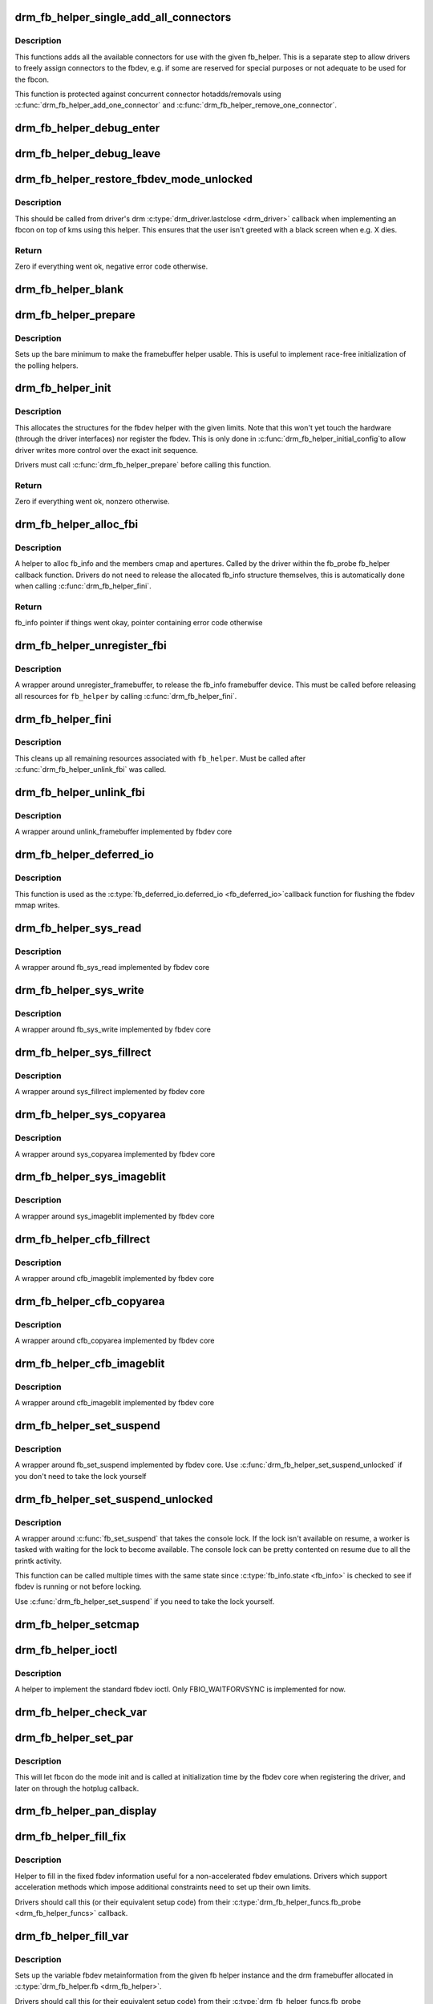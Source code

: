 .. -*- coding: utf-8; mode: rst -*-
.. src-file: drivers/gpu/drm/drm_fb_helper.c

.. _`drm_fb_helper_single_add_all_connectors`:

drm_fb_helper_single_add_all_connectors
=======================================

.. c:function:: int drm_fb_helper_single_add_all_connectors(struct drm_fb_helper *fb_helper)

    add all connectors to fbdev emulation helper

    :param struct drm_fb_helper \*fb_helper:
        fbdev initialized with drm_fb_helper_init

.. _`drm_fb_helper_single_add_all_connectors.description`:

Description
-----------

This functions adds all the available connectors for use with the given
fb_helper. This is a separate step to allow drivers to freely assign
connectors to the fbdev, e.g. if some are reserved for special purposes or
not adequate to be used for the fbcon.

This function is protected against concurrent connector hotadds/removals
using \ :c:func:`drm_fb_helper_add_one_connector`\  and
\ :c:func:`drm_fb_helper_remove_one_connector`\ .

.. _`drm_fb_helper_debug_enter`:

drm_fb_helper_debug_enter
=========================

.. c:function:: int drm_fb_helper_debug_enter(struct fb_info *info)

    implementation for \ :c:type:`fb_ops.fb_debug_enter <fb_ops>`\ 

    :param struct fb_info \*info:
        fbdev registered by the helper

.. _`drm_fb_helper_debug_leave`:

drm_fb_helper_debug_leave
=========================

.. c:function:: int drm_fb_helper_debug_leave(struct fb_info *info)

    implementation for \ :c:type:`fb_ops.fb_debug_leave <fb_ops>`\ 

    :param struct fb_info \*info:
        fbdev registered by the helper

.. _`drm_fb_helper_restore_fbdev_mode_unlocked`:

drm_fb_helper_restore_fbdev_mode_unlocked
=========================================

.. c:function:: int drm_fb_helper_restore_fbdev_mode_unlocked(struct drm_fb_helper *fb_helper)

    restore fbdev configuration

    :param struct drm_fb_helper \*fb_helper:
        fbcon to restore

.. _`drm_fb_helper_restore_fbdev_mode_unlocked.description`:

Description
-----------

This should be called from driver's drm \ :c:type:`drm_driver.lastclose <drm_driver>`\  callback
when implementing an fbcon on top of kms using this helper. This ensures that
the user isn't greeted with a black screen when e.g. X dies.

.. _`drm_fb_helper_restore_fbdev_mode_unlocked.return`:

Return
------

Zero if everything went ok, negative error code otherwise.

.. _`drm_fb_helper_blank`:

drm_fb_helper_blank
===================

.. c:function:: int drm_fb_helper_blank(int blank, struct fb_info *info)

    implementation for \ :c:type:`fb_ops.fb_blank <fb_ops>`\ 

    :param int blank:
        desired blanking state

    :param struct fb_info \*info:
        fbdev registered by the helper

.. _`drm_fb_helper_prepare`:

drm_fb_helper_prepare
=====================

.. c:function:: void drm_fb_helper_prepare(struct drm_device *dev, struct drm_fb_helper *helper, const struct drm_fb_helper_funcs *funcs)

    setup a drm_fb_helper structure

    :param struct drm_device \*dev:
        DRM device

    :param struct drm_fb_helper \*helper:
        driver-allocated fbdev helper structure to set up

    :param const struct drm_fb_helper_funcs \*funcs:
        pointer to structure of functions associate with this helper

.. _`drm_fb_helper_prepare.description`:

Description
-----------

Sets up the bare minimum to make the framebuffer helper usable. This is
useful to implement race-free initialization of the polling helpers.

.. _`drm_fb_helper_init`:

drm_fb_helper_init
==================

.. c:function:: int drm_fb_helper_init(struct drm_device *dev, struct drm_fb_helper *fb_helper, int max_conn_count)

    initialize a \ :c:type:`struct drm_fb_helper <drm_fb_helper>`\ 

    :param struct drm_device \*dev:
        drm device

    :param struct drm_fb_helper \*fb_helper:
        driver-allocated fbdev helper structure to initialize

    :param int max_conn_count:
        max connector count

.. _`drm_fb_helper_init.description`:

Description
-----------

This allocates the structures for the fbdev helper with the given limits.
Note that this won't yet touch the hardware (through the driver interfaces)
nor register the fbdev. This is only done in \ :c:func:`drm_fb_helper_initial_config`\ 
to allow driver writes more control over the exact init sequence.

Drivers must call \ :c:func:`drm_fb_helper_prepare`\  before calling this function.

.. _`drm_fb_helper_init.return`:

Return
------

Zero if everything went ok, nonzero otherwise.

.. _`drm_fb_helper_alloc_fbi`:

drm_fb_helper_alloc_fbi
=======================

.. c:function:: struct fb_info *drm_fb_helper_alloc_fbi(struct drm_fb_helper *fb_helper)

    allocate fb_info and some of its members

    :param struct drm_fb_helper \*fb_helper:
        driver-allocated fbdev helper

.. _`drm_fb_helper_alloc_fbi.description`:

Description
-----------

A helper to alloc fb_info and the members cmap and apertures. Called
by the driver within the fb_probe fb_helper callback function. Drivers do not
need to release the allocated fb_info structure themselves, this is
automatically done when calling \ :c:func:`drm_fb_helper_fini`\ .

.. _`drm_fb_helper_alloc_fbi.return`:

Return
------

fb_info pointer if things went okay, pointer containing error code
otherwise

.. _`drm_fb_helper_unregister_fbi`:

drm_fb_helper_unregister_fbi
============================

.. c:function:: void drm_fb_helper_unregister_fbi(struct drm_fb_helper *fb_helper)

    unregister fb_info framebuffer device

    :param struct drm_fb_helper \*fb_helper:
        driver-allocated fbdev helper

.. _`drm_fb_helper_unregister_fbi.description`:

Description
-----------

A wrapper around unregister_framebuffer, to release the fb_info
framebuffer device. This must be called before releasing all resources for
\ ``fb_helper``\  by calling \ :c:func:`drm_fb_helper_fini`\ .

.. _`drm_fb_helper_fini`:

drm_fb_helper_fini
==================

.. c:function:: void drm_fb_helper_fini(struct drm_fb_helper *fb_helper)

    finialize a \ :c:type:`struct drm_fb_helper <drm_fb_helper>`\ 

    :param struct drm_fb_helper \*fb_helper:
        driver-allocated fbdev helper

.. _`drm_fb_helper_fini.description`:

Description
-----------

This cleans up all remaining resources associated with \ ``fb_helper``\ . Must be
called after \ :c:func:`drm_fb_helper_unlink_fbi`\  was called.

.. _`drm_fb_helper_unlink_fbi`:

drm_fb_helper_unlink_fbi
========================

.. c:function:: void drm_fb_helper_unlink_fbi(struct drm_fb_helper *fb_helper)

    wrapper around unlink_framebuffer

    :param struct drm_fb_helper \*fb_helper:
        driver-allocated fbdev helper

.. _`drm_fb_helper_unlink_fbi.description`:

Description
-----------

A wrapper around unlink_framebuffer implemented by fbdev core

.. _`drm_fb_helper_deferred_io`:

drm_fb_helper_deferred_io
=========================

.. c:function:: void drm_fb_helper_deferred_io(struct fb_info *info, struct list_head *pagelist)

    fbdev deferred_io callback function

    :param struct fb_info \*info:
        fb_info struct pointer

    :param struct list_head \*pagelist:
        list of dirty mmap framebuffer pages

.. _`drm_fb_helper_deferred_io.description`:

Description
-----------

This function is used as the \ :c:type:`fb_deferred_io.deferred_io <fb_deferred_io>`\ 
callback function for flushing the fbdev mmap writes.

.. _`drm_fb_helper_sys_read`:

drm_fb_helper_sys_read
======================

.. c:function:: ssize_t drm_fb_helper_sys_read(struct fb_info *info, char __user *buf, size_t count, loff_t *ppos)

    wrapper around fb_sys_read

    :param struct fb_info \*info:
        fb_info struct pointer

    :param char __user \*buf:
        userspace buffer to read from framebuffer memory

    :param size_t count:
        number of bytes to read from framebuffer memory

    :param loff_t \*ppos:
        read offset within framebuffer memory

.. _`drm_fb_helper_sys_read.description`:

Description
-----------

A wrapper around fb_sys_read implemented by fbdev core

.. _`drm_fb_helper_sys_write`:

drm_fb_helper_sys_write
=======================

.. c:function:: ssize_t drm_fb_helper_sys_write(struct fb_info *info, const char __user *buf, size_t count, loff_t *ppos)

    wrapper around fb_sys_write

    :param struct fb_info \*info:
        fb_info struct pointer

    :param const char __user \*buf:
        userspace buffer to write to framebuffer memory

    :param size_t count:
        number of bytes to write to framebuffer memory

    :param loff_t \*ppos:
        write offset within framebuffer memory

.. _`drm_fb_helper_sys_write.description`:

Description
-----------

A wrapper around fb_sys_write implemented by fbdev core

.. _`drm_fb_helper_sys_fillrect`:

drm_fb_helper_sys_fillrect
==========================

.. c:function:: void drm_fb_helper_sys_fillrect(struct fb_info *info, const struct fb_fillrect *rect)

    wrapper around sys_fillrect

    :param struct fb_info \*info:
        fbdev registered by the helper

    :param const struct fb_fillrect \*rect:
        info about rectangle to fill

.. _`drm_fb_helper_sys_fillrect.description`:

Description
-----------

A wrapper around sys_fillrect implemented by fbdev core

.. _`drm_fb_helper_sys_copyarea`:

drm_fb_helper_sys_copyarea
==========================

.. c:function:: void drm_fb_helper_sys_copyarea(struct fb_info *info, const struct fb_copyarea *area)

    wrapper around sys_copyarea

    :param struct fb_info \*info:
        fbdev registered by the helper

    :param const struct fb_copyarea \*area:
        info about area to copy

.. _`drm_fb_helper_sys_copyarea.description`:

Description
-----------

A wrapper around sys_copyarea implemented by fbdev core

.. _`drm_fb_helper_sys_imageblit`:

drm_fb_helper_sys_imageblit
===========================

.. c:function:: void drm_fb_helper_sys_imageblit(struct fb_info *info, const struct fb_image *image)

    wrapper around sys_imageblit

    :param struct fb_info \*info:
        fbdev registered by the helper

    :param const struct fb_image \*image:
        info about image to blit

.. _`drm_fb_helper_sys_imageblit.description`:

Description
-----------

A wrapper around sys_imageblit implemented by fbdev core

.. _`drm_fb_helper_cfb_fillrect`:

drm_fb_helper_cfb_fillrect
==========================

.. c:function:: void drm_fb_helper_cfb_fillrect(struct fb_info *info, const struct fb_fillrect *rect)

    wrapper around cfb_fillrect

    :param struct fb_info \*info:
        fbdev registered by the helper

    :param const struct fb_fillrect \*rect:
        info about rectangle to fill

.. _`drm_fb_helper_cfb_fillrect.description`:

Description
-----------

A wrapper around cfb_imageblit implemented by fbdev core

.. _`drm_fb_helper_cfb_copyarea`:

drm_fb_helper_cfb_copyarea
==========================

.. c:function:: void drm_fb_helper_cfb_copyarea(struct fb_info *info, const struct fb_copyarea *area)

    wrapper around cfb_copyarea

    :param struct fb_info \*info:
        fbdev registered by the helper

    :param const struct fb_copyarea \*area:
        info about area to copy

.. _`drm_fb_helper_cfb_copyarea.description`:

Description
-----------

A wrapper around cfb_copyarea implemented by fbdev core

.. _`drm_fb_helper_cfb_imageblit`:

drm_fb_helper_cfb_imageblit
===========================

.. c:function:: void drm_fb_helper_cfb_imageblit(struct fb_info *info, const struct fb_image *image)

    wrapper around cfb_imageblit

    :param struct fb_info \*info:
        fbdev registered by the helper

    :param const struct fb_image \*image:
        info about image to blit

.. _`drm_fb_helper_cfb_imageblit.description`:

Description
-----------

A wrapper around cfb_imageblit implemented by fbdev core

.. _`drm_fb_helper_set_suspend`:

drm_fb_helper_set_suspend
=========================

.. c:function:: void drm_fb_helper_set_suspend(struct drm_fb_helper *fb_helper, bool suspend)

    wrapper around fb_set_suspend

    :param struct drm_fb_helper \*fb_helper:
        driver-allocated fbdev helper

    :param bool suspend:
        whether to suspend or resume

.. _`drm_fb_helper_set_suspend.description`:

Description
-----------

A wrapper around fb_set_suspend implemented by fbdev core.
Use \ :c:func:`drm_fb_helper_set_suspend_unlocked`\  if you don't need to take
the lock yourself

.. _`drm_fb_helper_set_suspend_unlocked`:

drm_fb_helper_set_suspend_unlocked
==================================

.. c:function:: void drm_fb_helper_set_suspend_unlocked(struct drm_fb_helper *fb_helper, bool suspend)

    wrapper around fb_set_suspend that also takes the console lock

    :param struct drm_fb_helper \*fb_helper:
        driver-allocated fbdev helper

    :param bool suspend:
        whether to suspend or resume

.. _`drm_fb_helper_set_suspend_unlocked.description`:

Description
-----------

A wrapper around \ :c:func:`fb_set_suspend`\  that takes the console lock. If the lock
isn't available on resume, a worker is tasked with waiting for the lock
to become available. The console lock can be pretty contented on resume
due to all the printk activity.

This function can be called multiple times with the same state since
\ :c:type:`fb_info.state <fb_info>`\  is checked to see if fbdev is running or not before locking.

Use \ :c:func:`drm_fb_helper_set_suspend`\  if you need to take the lock yourself.

.. _`drm_fb_helper_setcmap`:

drm_fb_helper_setcmap
=====================

.. c:function:: int drm_fb_helper_setcmap(struct fb_cmap *cmap, struct fb_info *info)

    implementation for \ :c:type:`fb_ops.fb_setcmap <fb_ops>`\ 

    :param struct fb_cmap \*cmap:
        cmap to set

    :param struct fb_info \*info:
        fbdev registered by the helper

.. _`drm_fb_helper_ioctl`:

drm_fb_helper_ioctl
===================

.. c:function:: int drm_fb_helper_ioctl(struct fb_info *info, unsigned int cmd, unsigned long arg)

    legacy ioctl implementation

    :param struct fb_info \*info:
        fbdev registered by the helper

    :param unsigned int cmd:
        ioctl command

    :param unsigned long arg:
        ioctl argument

.. _`drm_fb_helper_ioctl.description`:

Description
-----------

A helper to implement the standard fbdev ioctl. Only
FBIO_WAITFORVSYNC is implemented for now.

.. _`drm_fb_helper_check_var`:

drm_fb_helper_check_var
=======================

.. c:function:: int drm_fb_helper_check_var(struct fb_var_screeninfo *var, struct fb_info *info)

    implementation for \ :c:type:`fb_ops.fb_check_var <fb_ops>`\ 

    :param struct fb_var_screeninfo \*var:
        screeninfo to check

    :param struct fb_info \*info:
        fbdev registered by the helper

.. _`drm_fb_helper_set_par`:

drm_fb_helper_set_par
=====================

.. c:function:: int drm_fb_helper_set_par(struct fb_info *info)

    implementation for \ :c:type:`fb_ops.fb_set_par <fb_ops>`\ 

    :param struct fb_info \*info:
        fbdev registered by the helper

.. _`drm_fb_helper_set_par.description`:

Description
-----------

This will let fbcon do the mode init and is called at initialization time by
the fbdev core when registering the driver, and later on through the hotplug
callback.

.. _`drm_fb_helper_pan_display`:

drm_fb_helper_pan_display
=========================

.. c:function:: int drm_fb_helper_pan_display(struct fb_var_screeninfo *var, struct fb_info *info)

    implementation for \ :c:type:`fb_ops.fb_pan_display <fb_ops>`\ 

    :param struct fb_var_screeninfo \*var:
        updated screen information

    :param struct fb_info \*info:
        fbdev registered by the helper

.. _`drm_fb_helper_fill_fix`:

drm_fb_helper_fill_fix
======================

.. c:function:: void drm_fb_helper_fill_fix(struct fb_info *info, uint32_t pitch, uint32_t depth)

    initializes fixed fbdev information

    :param struct fb_info \*info:
        fbdev registered by the helper

    :param uint32_t pitch:
        desired pitch

    :param uint32_t depth:
        desired depth

.. _`drm_fb_helper_fill_fix.description`:

Description
-----------

Helper to fill in the fixed fbdev information useful for a non-accelerated
fbdev emulations. Drivers which support acceleration methods which impose
additional constraints need to set up their own limits.

Drivers should call this (or their equivalent setup code) from their
\ :c:type:`drm_fb_helper_funcs.fb_probe <drm_fb_helper_funcs>`\  callback.

.. _`drm_fb_helper_fill_var`:

drm_fb_helper_fill_var
======================

.. c:function:: void drm_fb_helper_fill_var(struct fb_info *info, struct drm_fb_helper *fb_helper, uint32_t fb_width, uint32_t fb_height)

    initalizes variable fbdev information

    :param struct fb_info \*info:
        fbdev instance to set up

    :param struct drm_fb_helper \*fb_helper:
        fb helper instance to use as template

    :param uint32_t fb_width:
        desired fb width

    :param uint32_t fb_height:
        desired fb height

.. _`drm_fb_helper_fill_var.description`:

Description
-----------

Sets up the variable fbdev metainformation from the given fb helper instance
and the drm framebuffer allocated in \ :c:type:`drm_fb_helper.fb <drm_fb_helper>`\ .

Drivers should call this (or their equivalent setup code) from their
\ :c:type:`drm_fb_helper_funcs.fb_probe <drm_fb_helper_funcs>`\  callback after having allocated the fbdev
backing storage framebuffer.

.. _`drm_fb_helper_initial_config`:

drm_fb_helper_initial_config
============================

.. c:function:: int drm_fb_helper_initial_config(struct drm_fb_helper *fb_helper, int bpp_sel)

    setup a sane initial connector configuration

    :param struct drm_fb_helper \*fb_helper:
        fb_helper device struct

    :param int bpp_sel:
        bpp value to use for the framebuffer configuration

.. _`drm_fb_helper_initial_config.description`:

Description
-----------

Scans the CRTCs and connectors and tries to put together an initial setup.
At the moment, this is a cloned configuration across all heads with
a new framebuffer object as the backing store.

Note that this also registers the fbdev and so allows userspace to call into
the driver through the fbdev interfaces.

This function will call down into the \ :c:type:`drm_fb_helper_funcs.fb_probe <drm_fb_helper_funcs>`\  callback
to let the driver allocate and initialize the fbdev info structure and the
drm framebuffer used to back the fbdev. \ :c:func:`drm_fb_helper_fill_var`\  and
\ :c:func:`drm_fb_helper_fill_fix`\  are provided as helpers to setup simple default
values for the fbdev info structure.

.. _`drm_fb_helper_initial_config.hang-debugging`:

HANG DEBUGGING
--------------


When you have fbcon support built-in or already loaded, this function will do
a full modeset to setup the fbdev console. Due to locking misdesign in the
VT/fbdev subsystem that entire modeset sequence has to be done while holding
console_lock. Until console_unlock is called no dmesg lines will be sent out
to consoles, not even serial console. This means when your driver crashes,
you will see absolutely nothing else but a system stuck in this function,
with no further output. Any kind of \ :c:func:`printk`\  you place within your own driver
or in the drm core modeset code will also never show up.

Standard debug practice is to run the fbcon setup without taking the
console_lock as a hack, to be able to see backtraces and crashes on the
serial line. This can be done by setting the fb.lockless_register_fb=1 kernel
cmdline option.

The other option is to just disable fbdev emulation since very likely the
first modeset from userspace will crash in the same way, and is even easier
to debug. This can be done by setting the drm_kms_helper.fbdev_emulation=0
kernel cmdline option.

.. _`drm_fb_helper_initial_config.return`:

Return
------

Zero if everything went ok, nonzero otherwise.

.. _`drm_fb_helper_hotplug_event`:

drm_fb_helper_hotplug_event
===========================

.. c:function:: int drm_fb_helper_hotplug_event(struct drm_fb_helper *fb_helper)

    respond to a hotplug notification by probing all the outputs attached to the fb

    :param struct drm_fb_helper \*fb_helper:
        the drm_fb_helper

.. _`drm_fb_helper_hotplug_event.description`:

Description
-----------

Scan the connectors attached to the fb_helper and try to put together a
setup after notification of a change in output configuration.

Called at runtime, takes the mode config locks to be able to check/change the
modeset configuration. Must be run from process context (which usually means
either the output polling work or a work item launched from the driver's
hotplug interrupt).

Note that drivers may call this even before calling
drm_fb_helper_initial_config but only after drm_fb_helper_init. This allows
for a race-free fbcon setup and will make sure that the fbdev emulation will
not miss any hotplug events.

.. _`drm_fb_helper_hotplug_event.return`:

Return
------

0 on success and a non-zero error code otherwise.

.. This file was automatic generated / don't edit.

